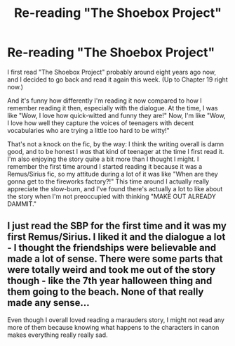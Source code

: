 #+TITLE: Re-reading "The Shoebox Project"

* Re-reading "The Shoebox Project"
:PROPERTIES:
:Author: Cole-Spudmoney
:Score: 12
:DateUnix: 1457585659.0
:DateShort: 2016-Mar-10
:FlairText: Discussion
:END:
I first read "The Shoebox Project" probably around eight years ago now, and I decided to go back and read it again this week. (Up to Chapter 19 right now.)

And it's funny how differently I'm reading it now compared to how I remember reading it then, especially with the dialogue. At the time, I was like "Wow, I love how quick-witted and funny they are!" Now, I'm like "Wow, I love how well they capture the voices of teenagers with decent vocabularies who are trying a little too hard to be witty!"

That's not a knock on the fic, by the way: I think the writing overall is damn good, and to be honest I /was/ that kind of teenager at the time I first read it. I'm also enjoying the story quite a bit more than I thought I might. I remember the first time around I started reading it because it was a Remus/Sirius fic, so my attitude during a lot of it was like "When are they gonna get to the fireworks factory?!" This time around I actually really appreciate the slow-burn, and I've found there's actually a lot to like about the story when I'm not preoccupied with thinking "MAKE OUT ALREADY DAMMIT."


** I just read the SBP for the first time and it was my first Remus/Sirius. I liked it and the dialogue a lot - I thought the friendships were believable and made a lot of sense. There were some parts that were totally weird and took me out of the story though - like the 7th year halloween thing and them going to the beach. None of that really made any sense...

Even though I overall loved reading a marauders story, I might not read any more of them because knowing what happens to the characters in canon makes everything really really sad.
:PROPERTIES:
:Author: gotkate86
:Score: 1
:DateUnix: 1458980360.0
:DateShort: 2016-Mar-26
:END:

